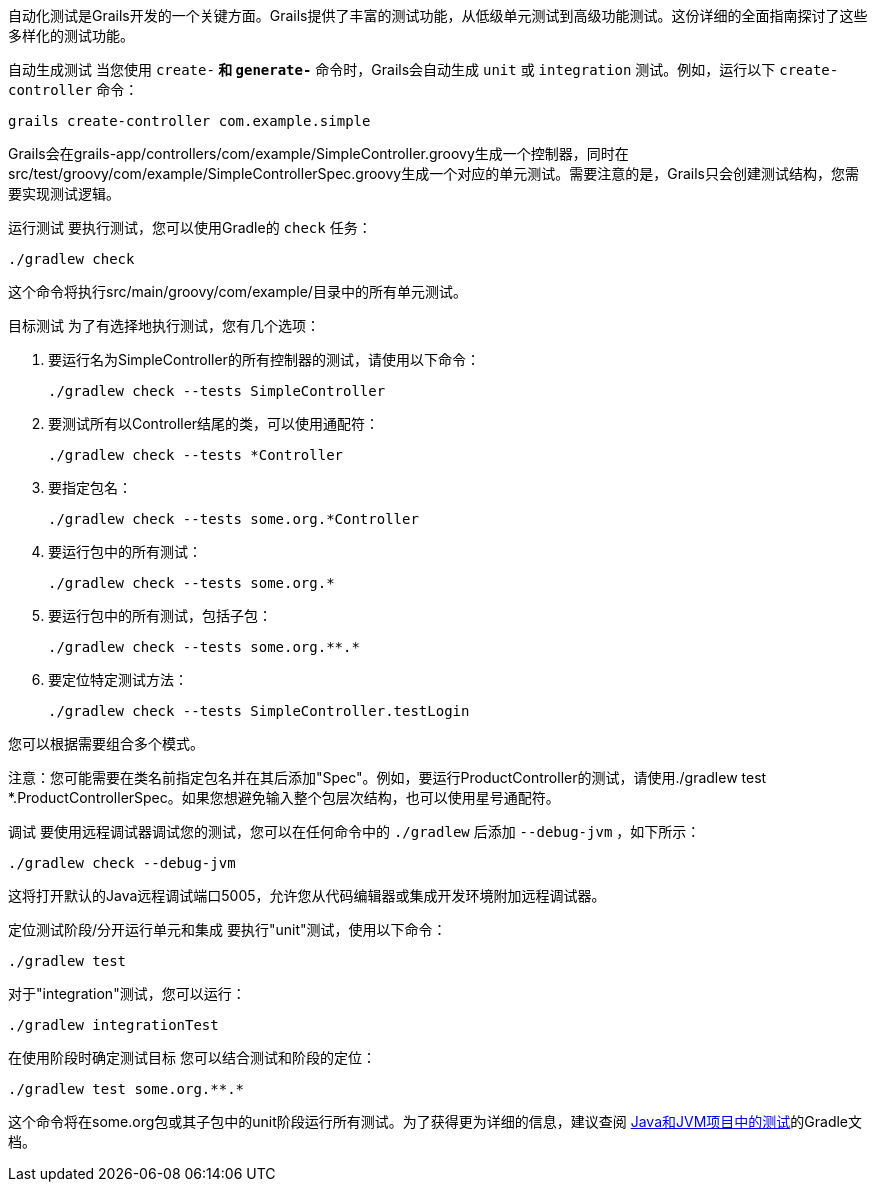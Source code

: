 自动化测试是Grails开发的一个关键方面。Grails提供了丰富的测试功能，从低级单元测试到高级功能测试。这份详细的全面指南探讨了这些多样化的测试功能。

自动生成测试
当您使用 `create-*` 和 `generate-*` 命令时，Grails会自动生成 `unit` 或 `integration` 测试。例如，运行以下 `create-controller` 命令：

[source,shell]
----
grails create-controller com.example.simple
----

Grails会在grails-app/controllers/com/example/SimpleController.groovy生成一个控制器，同时在src/test/groovy/com/example/SimpleControllerSpec.groovy生成一个对应的单元测试。需要注意的是，Grails只会创建测试结构，您需要实现测试逻辑。

运行测试
要执行测试，您可以使用Gradle的 `check` 任务：

[source,shell]
----
./gradlew check
----

这个命令将执行src/main/groovy/com/example/目录中的所有单元测试。

目标测试
为了有选择地执行测试，您有几个选项：

1. 要运行名为SimpleController的所有控制器的测试，请使用以下命令：
+
[source,shell]
----
./gradlew check --tests SimpleController
----

2. 要测试所有以Controller结尾的类，可以使用通配符：
+
[source,shell]
----
./gradlew check --tests *Controller
----

3. 要指定包名：
+
[source,shell]
----
./gradlew check --tests some.org.*Controller
----

4. 要运行包中的所有测试：
+
[source,shell]
----
./gradlew check --tests some.org.*
----

5. 要运行包中的所有测试，包括子包：
+
[source,shell]
----
./gradlew check --tests some.org.**.*
----

6. 要定位特定测试方法：
+
[source,shell]
----
./gradlew check --tests SimpleController.testLogin
----

您可以根据需要组合多个模式。

注意：您可能需要在类名前指定包名并在其后添加"Spec"。例如，要运行ProductController的测试，请使用./gradlew test *.ProductControllerSpec。如果您想避免输入整个包层次结构，也可以使用星号通配符。

调试
要使用远程调试器调试您的测试，您可以在任何命令中的 `./gradlew` 后添加 `--debug-jvm` ，如下所示：

[source,shell]
----
./gradlew check --debug-jvm
----

这将打开默认的Java远程调试端口5005，允许您从代码编辑器或集成开发环境附加远程调试器。

定位测试阶段/分开运行单元和集成
要执行"unit"测试，使用以下命令：

[source,shell]
----
./gradlew test
----

对于"integration"测试，您可以运行：

[source,shell]
----
./gradlew integrationTest
----

在使用阶段时确定测试目标
您可以结合测试和阶段的定位：

[source,shell]
----
./gradlew test some.org.**.*
----

这个命令将在some.org包或其子包中的unit阶段运行所有测试。为了获得更为详细的信息，建议查阅 https://docs.gradle.org/current/userguide/java_testing.html[Java和JVM项目中的测试]的Gradle文档。